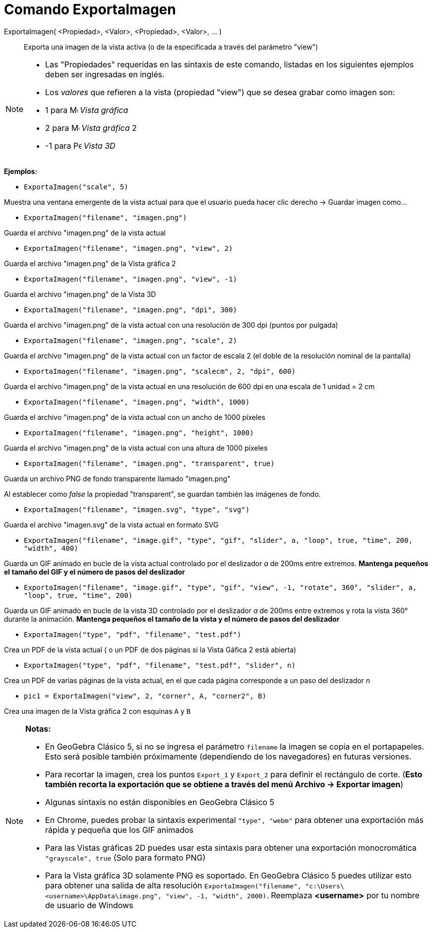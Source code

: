 = Comando ExportaImagen
:page-en: commands/ExportImage_Command
ifdef::env-github[:imagesdir: /es/modules/ROOT/assets/images]

ExportaImagen( <Propiedad>, <Valor>, <Propiedad>, <Valor>, ... )::
  Exporta una imagen de la vista activa (o de la especificada a través del parámetro "view")

[NOTE]
====

* Las "Propiedades" requeridas en las sintaxis de este comando, listadas en los siguientes ejemplos deben ser ingresadas
en inglés.
* Los _valores_ que refieren a la vista (propiedad "view") que se desea grabar como imagen son:

* 1 para image:16px-Menu_view_graphics.svg.png[Menu view graphics.svg,width=16,height=16] _Vista gráfica_
* 2 para image:16px-Menu_view_graphics2.svg.png[Menu view graphics2.svg,width=16,height=16] _Vista gráfica_ 2
* -1 para image:16px-Perspectives_algebra_3Dgraphics.svg.png[Perspectives algebra 3Dgraphics.svg,width=16,height=16]
_Vista 3D_

====

[EXAMPLE]
====

*Ejemplos:*

* `++ExportaImagen("scale", 5)++`

Muestra una ventana emergente de la vista actual para que el usuario pueda hacer clic derecho -> Guardar imagen como...

* `++ ExportaImagen("filename", "imagen.png")++`

Guarda el archivo "imagen.png" de la vista actual

* `++ ExportaImagen("filename", "imagen.png", "view", 2)++`

Guarda el archivo "imagen.png" de la Vista gráfica 2

* `++ ExportaImagen("filename", "imagen.png", "view", -1)++`

Guarda el archivo "imagen.png" de la Vista 3D

* `++ ExportaImagen("filename", "imagen.png", "dpi", 300)++`

Guarda el archivo "imagen.png" de la vista actual con una resolución de 300 dpi (puntos por pulgada)

* `++ ExportaImagen("filename", "imagen.png", "scale", 2)++`

Guarda el archivo "imagen.png" de la vista actual con un factor de escala 2 (el doble de la resolución nominal de la
pantalla)

* `++ ExportaImagen("filename", "imagen.png", "scalecm", 2, "dpi", 600)++`

Guarda el archivo "imagen.png" de la vista actual en una resolución de 600 dpi en una escala de 1 unidad = 2 cm

* `++ ExportaImagen("filename", "imagen.png", "width", 1000)++`

Guarda el archivo "imagen.png" de la vista actual con un ancho de 1000 píxeles

* `++ ExportaImagen("filename", "imagen.png", "height", 1000)++`

Guarda el archivo "imagen.png" de la vista actual con una altura de 1000 píxeles

* `++ ExportaImagen("filename", "imagen.png", "transparent", true)++`

Guarda un archivo PNG de fondo transparente llamado "imagen.png"

Al establecer como _false_ la propiedad "transparent", se guardan también las imágenes de fondo.

* `++ ExportaImagen("filename", "imagen.svg", "type", "svg")++`

Guarda el archivo "imagen.svg" de la vista actual en formato SVG

* `++ExportaImagen("filename", "image.gif", "type", "gif", "slider", a, "loop", true, "time", 200, "width", 400)++`

Guarda un GIF animado en bucle de la vista actual controlado por el deslizador _a_ de 200ms entre extremos. *Mantenga
pequeños el tamaño del GIF y el número de pasos del deslizador*

* `++ExportaImagen("filename", "image.gif", "type", "gif", "view", -1, "rotate", 360°, "slider", a, "loop", true, "time", 200)++`

Guarda un GIF animado en bucle de la vista 3D controlado por el deslizador _a_ de 200ms entre extremos y rota la vista
360° durante la animación. *Mantenga pequeños el tamaño de la vista y el número de pasos del deslizador*

* `++ExportaImagen("type", "pdf", "filename", "test.pdf")++`

Crea un PDF de la vista actual ( o un PDF de dos páginas si la Vista Gáfica 2 está abierta)

* `++ExportaImagen("type", "pdf", "filename", "test.pdf", "slider", n)++`

Crea un PDF de varias páginas de la vista actual, en el que cada página corresponde a un paso del deslizador _n_

* `++pic1 = ExportaImagen("view", 2, "corner", A, "corner2", B)++`

Crea una imagen de la Vista gráfica 2 con esquinas `++A++` y `++B++`

====

[NOTE]
====

*Notas:*

* En GeoGebra Clásico 5, si no se ingresa el parámetro `++filename++` la imagen se copia en el portapapeles. Esto será
posible también próximamente (dependiendo de los navegadores) en futuras versiones.
* Para recortar la imagen, crea los puntos `++Export_1++` y `++Export_2++` para definir el rectángulo de corte. (*Esto
también recorta la exportación que se obtiene a través del menú Archivo -> Exportar imagen*)
* Algunas sintaxis no están disponibles en GeoGebra Clásico 5
* En Chrome, puedes probar la sintaxis experimental `++"type", "webm"++` para obtener una exportación más rápida y
pequeña que los GIF animados
* Para las Vistas gráficas 2D puedes usar esta sintaxis para obtener una exportación monocromática
`++"grayscale", true++` (Solo para formato PNG)
* Para la Vista gráfica 3D solamente PNG es soportado. En GeoGebra Clásico 5 puedes utilizar esto para obtener una
salida de alta resolución
`++ExportaImagen("filename", "c:\Users\<username>\AppData\image.png", "view", -1, "width", 2000)++`. Reemplaza
*<username>* por tu nombre de usuario de Windows

====
